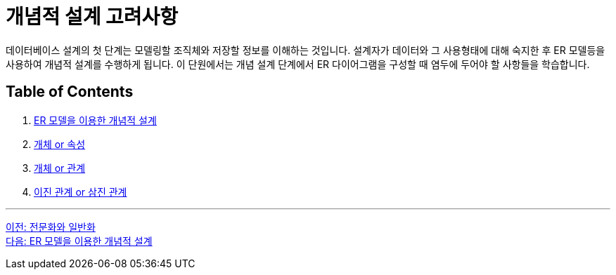 = 개념적 설계 고려사항

데이터베이스 설계의 첫 단계는 모델링할 조직체와 저장할 정보를 이해하는 것입니다. 설계자가 데이터와 그 사용형태에 대해 숙지한 후 ER 모델등을 사용하여 개념적 설계를 수행하게 됩니다. 이 단원에서는 개념 설계 단계에서 ER 다이어그램을 구성할 때 염두에 두어야 할 사항들을 학습합니다.

== Table of Contents

1. link:./04-2_cd_using_er_model.adoc[ER 모델을 이용한 개념적 설계]
2. link:./04-3_entity_or_attribute.adoc[개체 or 속성]
3. link:./04-4_entity_or_relationship.adoc[개체 or 관계]
4. link:./04-5_binary_or_triage.adoc[이진 관계 or 삼진 관계]

---

link:./03-6_specialization.adoc[이전: 전문화와 일반화] +
link:./04-2_cd_using_er_model.adoc[다음: ER 모델을 이용한 개념적 설계]